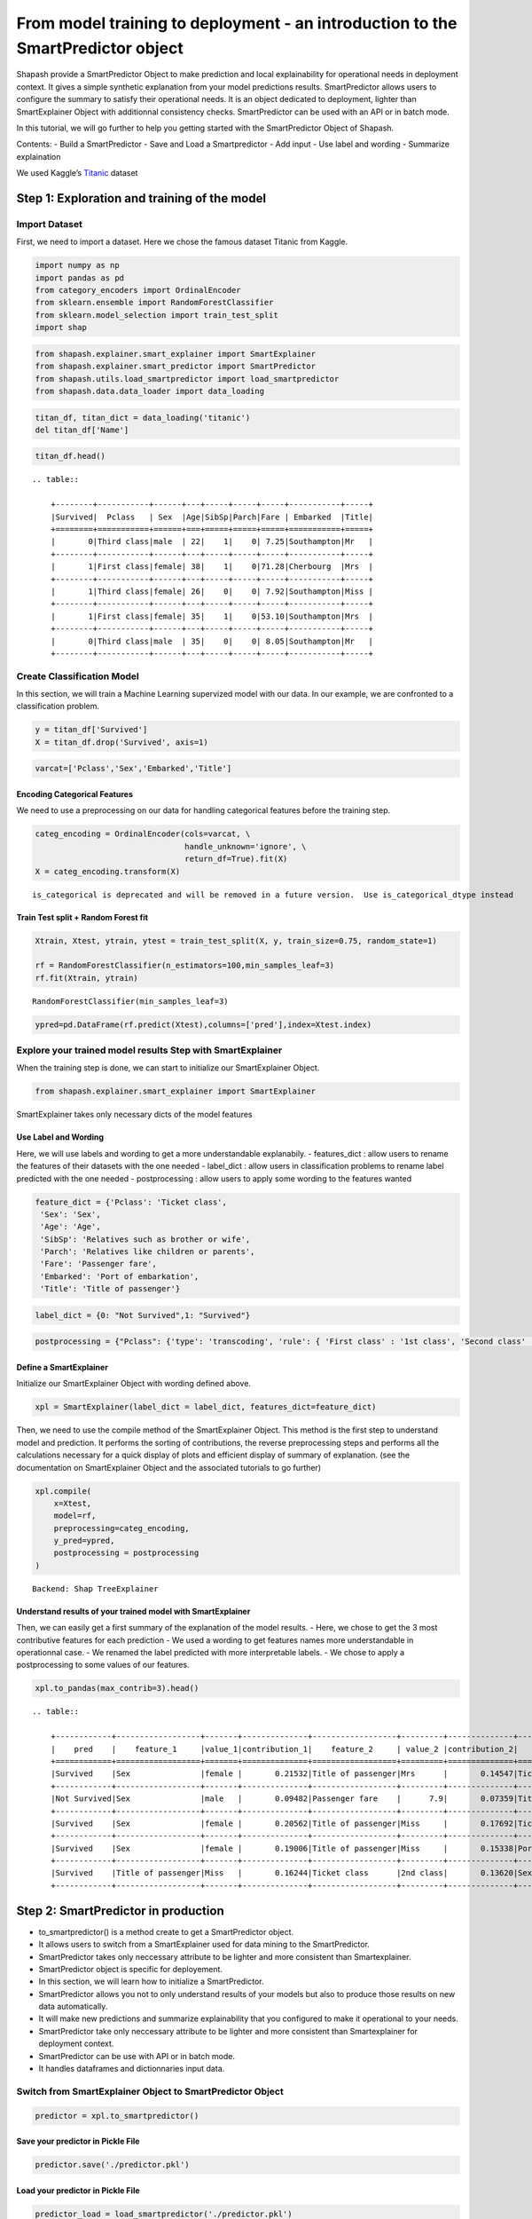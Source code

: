 From model training to deployment - an introduction to the SmartPredictor object
================================================================================

Shapash provide a SmartPredictor Object to make prediction and local
explainability for operational needs in deployment context. It gives a
simple synthetic explanation from your model predictions results.
SmartPredictor allows users to configure the summary to satisfy their
operational needs. It is an object dedicated to deployment, lighter than
SmartExplainer Object with additionnal consistency checks.
SmartPredictor can be used with an API or in batch mode.

In this tutorial, we will go further to help you getting started with
the SmartPredictor Object of Shapash.

Contents: - Build a SmartPredictor - Save and Load a Smartpredictor -
Add input - Use label and wording - Summarize explaination

We used Kaggle’s `Titanic <https://www.kaggle.com/c/titanic>`__ dataset

Step 1: Exploration and training of the model
---------------------------------------------

Import Dataset
~~~~~~~~~~~~~~

First, we need to import a dataset. Here we chose the famous dataset
Titanic from Kaggle.

.. code:: ipython3

    import numpy as np
    import pandas as pd
    from category_encoders import OrdinalEncoder
    from sklearn.ensemble import RandomForestClassifier
    from sklearn.model_selection import train_test_split
    import shap

.. code:: ipython3

    from shapash.explainer.smart_explainer import SmartExplainer
    from shapash.explainer.smart_predictor import SmartPredictor
    from shapash.utils.load_smartpredictor import load_smartpredictor
    from shapash.data.data_loader import data_loading

.. code:: ipython3

    titan_df, titan_dict = data_loading('titanic')
    del titan_df['Name']

.. code:: ipython3

    titan_df.head()


.. parsed-literal::

    .. table:: 
    
        +--------+-----------+------+---+-----+-----+-----+-----------+-----+
        |Survived|  Pclass   | Sex  |Age|SibSp|Parch|Fare | Embarked  |Title|
        +========+===========+======+===+=====+=====+=====+===========+=====+
        |       0|Third class|male  | 22|    1|    0| 7.25|Southampton|Mr   |
        +--------+-----------+------+---+-----+-----+-----+-----------+-----+
        |       1|First class|female| 38|    1|    0|71.28|Cherbourg  |Mrs  |
        +--------+-----------+------+---+-----+-----+-----+-----------+-----+
        |       1|Third class|female| 26|    0|    0| 7.92|Southampton|Miss |
        +--------+-----------+------+---+-----+-----+-----+-----------+-----+
        |       1|First class|female| 35|    1|    0|53.10|Southampton|Mrs  |
        +--------+-----------+------+---+-----+-----+-----+-----------+-----+
        |       0|Third class|male  | 35|    0|    0| 8.05|Southampton|Mr   |
        +--------+-----------+------+---+-----+-----+-----+-----------+-----+


Create Classification Model
~~~~~~~~~~~~~~~~~~~~~~~~~~~

In this section, we will train a Machine Learning supervized model with
our data. In our example, we are confronted to a classification problem.

.. code:: ipython3

    y = titan_df['Survived']
    X = titan_df.drop('Survived', axis=1)

.. code:: ipython3

    varcat=['Pclass','Sex','Embarked','Title']

Encoding Categorical Features
^^^^^^^^^^^^^^^^^^^^^^^^^^^^^

We need to use a preprocessing on our data for handling categorical
features before the training step.

.. code:: ipython3

    categ_encoding = OrdinalEncoder(cols=varcat, \
                                    handle_unknown='ignore', \
                                    return_df=True).fit(X)
    X = categ_encoding.transform(X)


.. parsed-literal::

    is_categorical is deprecated and will be removed in a future version.  Use is_categorical_dtype instead


Train Test split + Random Forest fit
^^^^^^^^^^^^^^^^^^^^^^^^^^^^^^^^^^^^

.. code:: ipython3

    Xtrain, Xtest, ytrain, ytest = train_test_split(X, y, train_size=0.75, random_state=1)
    
    rf = RandomForestClassifier(n_estimators=100,min_samples_leaf=3)
    rf.fit(Xtrain, ytrain)




.. parsed-literal::

    RandomForestClassifier(min_samples_leaf=3)



.. code:: ipython3

    ypred=pd.DataFrame(rf.predict(Xtest),columns=['pred'],index=Xtest.index)

Explore your trained model results Step with SmartExplainer
~~~~~~~~~~~~~~~~~~~~~~~~~~~~~~~~~~~~~~~~~~~~~~~~~~~~~~~~~~~

When the training step is done, we can start to initialize our
SmartExplainer Object.

.. code:: ipython3

    from shapash.explainer.smart_explainer import SmartExplainer

SmartExplainer takes only necessary dicts of the model features

Use Label and Wording
^^^^^^^^^^^^^^^^^^^^^

Here, we will use labels and wording to get a more understandable
explanabily. - features_dict : allow users to rename the features of
their datasets with the one needed - label_dict : allow users in
classification problems to rename label predicted with the one needed -
postprocessing : allow users to apply some wording to the features
wanted

.. code:: ipython3

    feature_dict = {'Pclass': 'Ticket class',
     'Sex': 'Sex',
     'Age': 'Age',
     'SibSp': 'Relatives such as brother or wife',
     'Parch': 'Relatives like children or parents',
     'Fare': 'Passenger fare',
     'Embarked': 'Port of embarkation',
     'Title': 'Title of passenger'}

.. code:: ipython3

    label_dict = {0: "Not Survived",1: "Survived"}

.. code:: ipython3

    postprocessing = {"Pclass": {'type': 'transcoding', 'rule': { 'First class' : '1st class', 'Second class' : '2nd class', "Third class" : "3rd class"}}}

Define a SmartExplainer
^^^^^^^^^^^^^^^^^^^^^^^

Initialize our SmartExplainer Object with wording defined above.

.. code:: ipython3

    xpl = SmartExplainer(label_dict = label_dict, features_dict=feature_dict)

Then, we need to use the compile method of the SmartExplainer Object.
This method is the first step to understand model and prediction. It
performs the sorting of contributions, the reverse preprocessing steps
and performs all the calculations necessary for a quick display of plots
and efficient display of summary of explanation. (see the documentation
on SmartExplainer Object and the associated tutorials to go further)

.. code:: ipython3

    xpl.compile(
        x=Xtest,
        model=rf,
        preprocessing=categ_encoding,
        y_pred=ypred,
        postprocessing = postprocessing
    )


.. parsed-literal::

    Backend: Shap TreeExplainer


Understand results of your trained model with SmartExplainer
^^^^^^^^^^^^^^^^^^^^^^^^^^^^^^^^^^^^^^^^^^^^^^^^^^^^^^^^^^^^

Then, we can easily get a first summary of the explanation of the model
results. - Here, we chose to get the 3 most contributive features for
each prediction - We used a wording to get features names more
understandable in operationnal case. - We renamed the label predicted
with more interpretable labels. - We chose to apply a postprocessing to
some values of our features.

.. code:: ipython3

    xpl.to_pandas(max_contrib=3).head()


.. parsed-literal::

    .. table:: 
    
        +------------+------------------+-------+--------------+------------------+---------+--------------+-------------------+----------+--------------+
        |    pred    |    feature_1     |value_1|contribution_1|    feature_2     | value_2 |contribution_2|     feature_3     | value_3  |contribution_3|
        +============+==================+=======+==============+==================+=========+==============+===================+==========+==============+
        |Survived    |Sex               |female |       0.21532|Title of passenger|Mrs      |       0.14547|Ticket class       |1st class |       0.11036|
        +------------+------------------+-------+--------------+------------------+---------+--------------+-------------------+----------+--------------+
        |Not Survived|Sex               |male   |       0.09482|Passenger fare    |      7.9|       0.07359|Title of passenger |Mr        |       0.07174|
        +------------+------------------+-------+--------------+------------------+---------+--------------+-------------------+----------+--------------+
        |Survived    |Sex               |female |       0.20562|Title of passenger|Miss     |       0.17692|Ticket class       |2nd class |       0.10963|
        +------------+------------------+-------+--------------+------------------+---------+--------------+-------------------+----------+--------------+
        |Survived    |Sex               |female |       0.19006|Title of passenger|Miss     |       0.15338|Port of embarkation|Queenstown|       0.12506|
        +------------+------------------+-------+--------------+------------------+---------+--------------+-------------------+----------+--------------+
        |Survived    |Title of passenger|Miss   |       0.16244|Ticket class      |2nd class|       0.13620|Sex                |female    |       0.12088|
        +------------+------------------+-------+--------------+------------------+---------+--------------+-------------------+----------+--------------+


Step 2: SmartPredictor in production
------------------------------------

-  to_smartpredictor() is a method create to get a SmartPredictor
   object.
-  It allows users to switch from a SmartExplainer used for data mining
   to the SmartPredictor.
-  SmartPredictor takes only neccessary attribute to be lighter and more
   consistent than Smartexplainer.
-  SmartPredictor object is specific for deployement.
-  In this section, we will learn how to initialize a SmartPredictor.
-  SmartPredictor allows you not to only understand results of your
   models but also to produce those results on new data automatically.
-  It will make new predictions and summarize explainability that you
   configured to make it operational to your needs.
-  SmartPredictor take only neccessary attribute to be lighter and more
   consistent than Smartexplainer for deployment context.
-  SmartPredictor can be use with API or in batch mode.
-  It handles dataframes and dictionnaries input data.

Switch from SmartExplainer Object to SmartPredictor Object
~~~~~~~~~~~~~~~~~~~~~~~~~~~~~~~~~~~~~~~~~~~~~~~~~~~~~~~~~~

.. code:: ipython3

    predictor = xpl.to_smartpredictor()

Save your predictor in Pickle File
^^^^^^^^^^^^^^^^^^^^^^^^^^^^^^^^^^

.. code:: ipython3

    predictor.save('./predictor.pkl')

Load your predictor in Pickle File
^^^^^^^^^^^^^^^^^^^^^^^^^^^^^^^^^^

.. code:: ipython3

    predictor_load = load_smartpredictor('./predictor.pkl')

Make a prediction with your SmartPredictor
~~~~~~~~~~~~~~~~~~~~~~~~~~~~~~~~~~~~~~~~~~

-  Once our SmartPredictor has been initialized, we can easily apply
   predictions and summary to new datasets.
-  First, we have to specify a new dataset which can be a
   pandas.DataFrame or a dictionnary (usefull when you decide to use an
   API in your deployment process)
-  We will use the add_input method of the SmartPredictor. (see the
   documentation for this method)

Add data
^^^^^^^^

.. code:: ipython3

    person_x = {'Pclass': 'First class',
     'Sex': 'female',
     'Age': 36,
     'SibSp': 1,
     'Parch': 0,
     'Fare': 7.25,
     'Embarked': 'Cherbourg',
     'Title': 'Miss'}

.. code:: ipython3

    predictor_load.add_input(x=person_x)

If you don’t specify an ypred in the add_input method, SmartPredictor
will use its predict method to automatically affect the predicted value
to ypred.

Make prediction
^^^^^^^^^^^^^^^

Then, we can see that ypred is automatically computed in add_input
method by checking the attribute data[“ypred”] thanks to our model
trained and the new dataset given.

.. code:: ipython3

    predictor_load.data["ypred"].head()


.. parsed-literal::

    .. table:: 
    
        +--------+------+
        | ypred  |proba |
        +========+======+
        |Survived|0.7234|
        +--------+------+


We can also use the predict_proba method of the SmartPredictor to
automatically compute the probabilties associated to each label possible
with our model and the new dataset.

.. code:: ipython3

    prediction_proba = predictor_load.predict_proba()

.. code:: ipython3

    prediction_proba


.. parsed-literal::

    .. table:: 
    
        +-------+-------+
        |class_0|class_1|
        +=======+=======+
        | 0.2766| 0.7234|
        +-------+-------+


Get detailed explanability associated to the prediction
~~~~~~~~~~~~~~~~~~~~~~~~~~~~~~~~~~~~~~~~~~~~~~~~~~~~~~~

-  You can use the method detail_contributions to see the detailed
   contributions of each of your features for each row of your new
   dataset.
-  For classification problems, it will automatically associated
   contributions with the right predicted label. (like you can see
   below)
-  The predicted label can be compute automatically with predict method
   or you can specify in add_input method an ypred

.. code:: ipython3

    detailed_contributions = predictor_load.detail_contributions()

You can notice here that the ypred has already been renamed with the
value that we have given in the label_dict.

.. code:: ipython3

    detailed_contributions.head()


.. parsed-literal::

    .. table:: 
    
        +--------+------+-------+------+--------+-------+---------+-------+--------+------+
        | ypred  |proba |Pclass | Sex  |  Age   | SibSp |  Parch  | Fare  |Embarked|Title |
        +========+======+=======+======+========+=======+=========+=======+========+======+
        |Survived|0.7234|0.08820|0.1813|-0.01737|0.01680|-0.006701|-0.1106| 0.04849|0.1569|
        +--------+------+-------+------+--------+-------+---------+-------+--------+------+


Summarize explanability of the predictions
~~~~~~~~~~~~~~~~~~~~~~~~~~~~~~~~~~~~~~~~~~

-  You can use the summarize method to summarize your local
   explainability
-  This summary can be configured with the method modify_mask in order
   for you to have the explainability that satisfy your operational
   needs
-  You can also specify : >- a postprocessing when you initialize your
   SmartPredictor to apply a wording to several values of your dataset.
   >- a label_dict to rename your label in classification problems
   (during the initialisation of your SmartPredictor). >- a
   features_dict to rename your features.

Here, we chose to use modify_mask method to only get the 3 most
contributives features in our explanability.

.. code:: ipython3

    predictor_load.modify_mask(max_contrib=3)

.. code:: ipython3

    explanation = predictor_load.summarize()

-  You can notice in the summarize that the dictionnary of mapping given
   to the SmartExplainer Object allow us to rename the ‘Title’ feature
   into ‘Title of passenger’.
-  Also, we can see that the value of this features has been worded
   correctly has we configured it : First class became 1st class.
-  Our explanability is focused on the 3 most contributive features.

.. code:: ipython3

    explanation.head()


.. parsed-literal::

    .. table:: 
    
        +--------+------+---------+-------+--------------+------------------+-------+--------------+--------------+-------+--------------+
        | ypred  |proba |feature_1|value_1|contribution_1|    feature_2     |value_2|contribution_2|  feature_3   |value_3|contribution_3|
        +========+======+=========+=======+==============+==================+=======+==============+==============+=======+==============+
        |Survived|0.7234|Sex      |female |        0.1813|Title of passenger|Miss   |        0.1569|Passenger fare|   7.25|       -0.1106|
        +--------+------+---------+-------+--------------+------------------+-------+--------------+--------------+-------+--------------+


Configure your summary easily
~~~~~~~~~~~~~~~~~~~~~~~~~~~~~

If contributions wanted are the ones associated to the class 0 (More useful in multiclass classification)
^^^^^^^^^^^^^^^^^^^^^^^^^^^^^^^^^^^^^^^^^^^^^^^^^^^^^^^^^^^^^^^^^^^^^^^^^^^^^^^^^^^^^^^^^^^^^^^^^^^^^^^^^

Then, you can easily change the ypred or the x given to the add_input to
make new prediction and summary of your explanability

You can specify an ypred to get explanability from the label that you
prefer to predict instead.

.. code:: ipython3

    predictor_load.add_input(x=person_x, ypred=pd.DataFrame({0}))

.. code:: ipython3

    predictor_load.modify_mask(max_contrib=3)

.. code:: ipython3

    explanation = predictor_load.summarize()

Here, we changed the ypred from label predicted 1 to 0 which allow us to
automatically get the explanability of features that are associated to
the right label predicted.

.. code:: ipython3

    explanation.head()


.. parsed-literal::

    .. table:: 
    
        +------------+------+---------+-------+--------------+------------------+-------+--------------+--------------+-------+--------------+
        |     0      |proba |feature_1|value_1|contribution_1|    feature_2     |value_2|contribution_2|  feature_3   |value_3|contribution_3|
        +============+======+=========+=======+==============+==================+=======+==============+==============+=======+==============+
        |Not Survived|0.2766|Sex      |female |       -0.1813|Title of passenger|Miss   |       -0.1569|Passenger fare|   7.25|        0.1106|
        +------------+------+---------+-------+--------------+------------------+-------+--------------+--------------+-------+--------------+


If users don’t want one feature and want only positive contributions to restituate
^^^^^^^^^^^^^^^^^^^^^^^^^^^^^^^^^^^^^^^^^^^^^^^^^^^^^^^^^^^^^^^^^^^^^^^^^^^^^^^^^^

-  The modify_mask method allows us to configure the explanability to
   satisfy our needs in opeartional process.
-  Here, we can choose to hide some features from our explanability and
   only get the one which has positive contributions.

.. code:: ipython3

    predictor_load.modify_mask(features_to_hide=["Sex"], positive=True)

.. code:: ipython3

    explanation = predictor_load.summarize()

.. code:: ipython3

    explanation.head()


.. parsed-literal::

    .. table:: 
    
        +------------+------+--------------+-------+--------------+---------+-------+--------------+----------------------------------+-------+--------------+
        |     0      |proba |  feature_1   |value_1|contribution_1|feature_2|value_2|contribution_2|            feature_3             |value_3|contribution_3|
        +============+======+==============+=======+==============+=========+=======+==============+==================================+=======+==============+
        |Not Survived|0.2766|Passenger fare|   7.25|        0.1106|Age      |     36|       0.01737|Relatives like children or parents|      0|      0.006701|
        +------------+------+--------------+-------+--------------+---------+-------+--------------+----------------------------------+-------+--------------+


If users want to restituate only contributions with a minimum of impact
^^^^^^^^^^^^^^^^^^^^^^^^^^^^^^^^^^^^^^^^^^^^^^^^^^^^^^^^^^^^^^^^^^^^^^^

Here, we chose to only show the features which has a contribution
greater than 0.05.

.. code:: ipython3

    predictor_load.modify_mask(threshold=0.05)

.. code:: ipython3

    explanation = predictor_load.summarize()

.. code:: ipython3

    explanation.head()


.. parsed-literal::

    .. table:: 
    
        +------------+------+--------------+-------+--------------+
        |     0      |proba |  feature_1   |value_1|contribution_1|
        +============+======+==============+=======+==============+
        |Not Survived|0.2766|Passenger fare|   7.25|        0.1106|
        +------------+------+--------------+-------+--------------+

